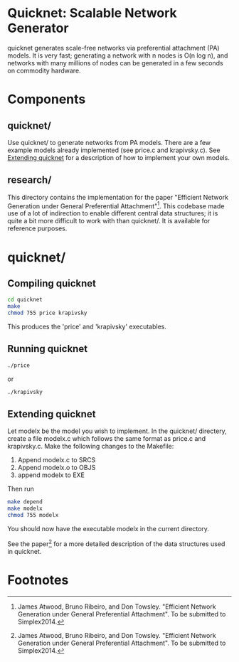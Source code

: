 * Quicknet: Scalable Network Generator
  quicknet generates scale-free networks via preferential attachment
  (PA) models.  It is very fast; generating a network with n nodes
  is O(n log n), and networks with many millions of nodes can
  be generated in a few seconds on commodity hardware.

* Components
** quicknet/
   Use quicknet/ to generate networks from PA models.  There are a few
   example models already implemented (see price.c and krapivsky.c).
   See [[#extending-quicknet][Extending quicknet]] for a description of how to implement your
   own models.

** research/
   This directory contains the implementation for the paper "Efficient Network
   Generation under General Preferential Attachment"[1].  This codebase
   made use of a lot of indirection to enable different central data
   structures; it is quite a bit more difficult to work with than
   quicknet/.  It is available for reference purposes.

* quicknet/
** Compiling quicknet
   #+begin_src sh
   cd quicknet
   make
   chmod 755 price krapivsky
   #+end_src
   
   This produces the 'price' and 'krapivsky' executables.
** Running quicknet
   #+begin_src sh
   ./price
   #+end_src
   or
   #+begin_src sh
   ./krapivsky
   #+end_src
** Extending quicknet
   Let modelx be the model you wish to implement.  In the quicknet/
   directery, create a file modelx.c which follows the same format as
   price.c and krapivsky.c.  Make the following changes to the
   Makefile:

   1. Append modelx.c to SRCS
   2. Append modelx.o to OBJS
   3. append modelx to EXE
   
   Then run
   #+begin_src sh
   make depend
   make modelx
   chmod 755 modelx
   #+end_src
   
   
   You should now have the executable modelx in the current directory.

   See the paper[1] for a more detailed description of the data
   structures used in quicknet.

* Footnotes
[1] James Atwood, Bruno Ribeiro, and Don Towsley. "Efficient
   Network Generation under General Preferential Attachment".  To be
   submitted to Simplex2014.

   
  
